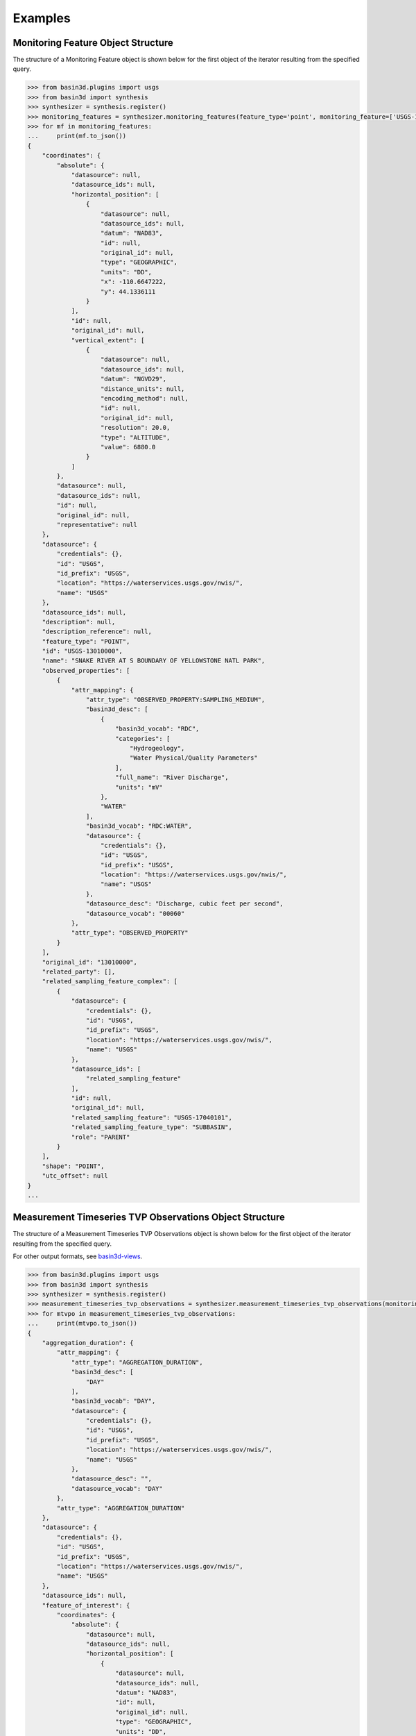 .. _basin3dexamples:

Examples
********

.. _monitoring_feature_object_example:

Monitoring Feature Object Structure
^^^^^^^^^^^^^^^^^^^^^^^^^^^^^^^^^^^

The structure of a Monitoring Feature object is shown below for the first object of the iterator resulting from the specified query.

.. code-block::

    >>> from basin3d.plugins import usgs
    >>> from basin3d import synthesis
    >>> synthesizer = synthesis.register()
    >>> monitoring_features = synthesizer.monitoring_features(feature_type='point', monitoring_feature=['USGS-13010000', 'USGS-385508107021201', (-106.7, 38.9, -106.5, 39.0), (-90.6, 34.4, -90.5, 34.6)])
    >>> for mf in monitoring_features:
    ...     print(mf.to_json())
    {
        "coordinates": {
            "absolute": {
                "datasource": null,
                "datasource_ids": null,
                "horizontal_position": [
                    {
                        "datasource": null,
                        "datasource_ids": null,
                        "datum": "NAD83",
                        "id": null,
                        "original_id": null,
                        "type": "GEOGRAPHIC",
                        "units": "DD",
                        "x": -110.6647222,
                        "y": 44.1336111
                    }
                ],
                "id": null,
                "original_id": null,
                "vertical_extent": [
                    {
                        "datasource": null,
                        "datasource_ids": null,
                        "datum": "NGVD29",
                        "distance_units": null,
                        "encoding_method": null,
                        "id": null,
                        "original_id": null,
                        "resolution": 20.0,
                        "type": "ALTITUDE",
                        "value": 6880.0
                    }
                ]
            },
            "datasource": null,
            "datasource_ids": null,
            "id": null,
            "original_id": null,
            "representative": null
        },
        "datasource": {
            "credentials": {},
            "id": "USGS",
            "id_prefix": "USGS",
            "location": "https://waterservices.usgs.gov/nwis/",
            "name": "USGS"
        },
        "datasource_ids": null,
        "description": null,
        "description_reference": null,
        "feature_type": "POINT",
        "id": "USGS-13010000",
        "name": "SNAKE RIVER AT S BOUNDARY OF YELLOWSTONE NATL PARK",
        "observed_properties": [
            {
                "attr_mapping": {
                    "attr_type": "OBSERVED_PROPERTY:SAMPLING_MEDIUM",
                    "basin3d_desc": [
                        {
                            "basin3d_vocab": "RDC",
                            "categories": [
                                "Hydrogeology",
                                "Water Physical/Quality Parameters"
                            ],
                            "full_name": "River Discharge",
                            "units": "mV"
                        },
                        "WATER"
                    ],
                    "basin3d_vocab": "RDC:WATER",
                    "datasource": {
                        "credentials": {},
                        "id": "USGS",
                        "id_prefix": "USGS",
                        "location": "https://waterservices.usgs.gov/nwis/",
                        "name": "USGS"
                    },
                    "datasource_desc": "Discharge, cubic feet per second",
                    "datasource_vocab": "00060"
                },
                "attr_type": "OBSERVED_PROPERTY"
            }
        ],
        "original_id": "13010000",
        "related_party": [],
        "related_sampling_feature_complex": [
            {
                "datasource": {
                    "credentials": {},
                    "id": "USGS",
                    "id_prefix": "USGS",
                    "location": "https://waterservices.usgs.gov/nwis/",
                    "name": "USGS"
                },
                "datasource_ids": [
                    "related_sampling_feature"
                ],
                "id": null,
                "original_id": null,
                "related_sampling_feature": "USGS-17040101",
                "related_sampling_feature_type": "SUBBASIN",
                "role": "PARENT"
            }
        ],
        "shape": "POINT",
        "utc_offset": null
    }
    ...

.. _measurement_timeseries_tvp_object_example:

Measurement Timeseries TVP Observations Object Structure
^^^^^^^^^^^^^^^^^^^^^^^^^^^^^^^^^^^^^^^^^^^^^^^^^^^^^^^^

The structure of a Measurement Timeseries TVP Observations object is shown below for the first object of the iterator resulting from the specified query.

For other output formats, see `basin3d-views <https://github.com/BASIN-3D/basin3d-views>`_.

.. code-block::

    >>> from basin3d.plugins import usgs
    >>> from basin3d import synthesis
    >>> synthesizer = synthesis.register()
    >>> measurement_timeseries_tvp_observations = synthesizer.measurement_timeseries_tvp_observations(monitoring_feature=['USGS-09110990'], observed_property=['RDC'], start_date='2019-10-01', end_date='2019-10-05', datasource='USGS')
    >>> for mtvpo in measurement_timeseries_tvp_observations:
    ...     print(mtvpo.to_json())
    {
        "aggregation_duration": {
            "attr_mapping": {
                "attr_type": "AGGREGATION_DURATION",
                "basin3d_desc": [
                    "DAY"
                ],
                "basin3d_vocab": "DAY",
                "datasource": {
                    "credentials": {},
                    "id": "USGS",
                    "id_prefix": "USGS",
                    "location": "https://waterservices.usgs.gov/nwis/",
                    "name": "USGS"
                },
                "datasource_desc": "",
                "datasource_vocab": "DAY"
            },
            "attr_type": "AGGREGATION_DURATION"
        },
        "datasource": {
            "credentials": {},
            "id": "USGS",
            "id_prefix": "USGS",
            "location": "https://waterservices.usgs.gov/nwis/",
            "name": "USGS"
        },
        "datasource_ids": null,
        "feature_of_interest": {
            "coordinates": {
                "absolute": {
                    "datasource": null,
                    "datasource_ids": null,
                    "horizontal_position": [
                        {
                            "datasource": null,
                            "datasource_ids": null,
                            "datum": "NAD83",
                            "id": null,
                            "original_id": null,
                            "type": "GEOGRAPHIC",
                            "units": "DD",
                            "x": -107.0597722,
                            "y": 38.85665
                        }
                    ],
                    "id": null,
                    "original_id": null,
                    "vertical_extent": [
                        {
                            "datasource": null,
                            "datasource_ids": null,
                            "datum": "NAVD88",
                            "distance_units": null,
                            "encoding_method": null,
                            "id": null,
                            "original_id": null,
                            "resolution": 4.3,
                            "type": "ALTITUDE",
                            "value": 9570.0
                        }
                    ]
                },
                "datasource": null,
                "datasource_ids": null,
                "id": null,
                "original_id": null,
                "representative": null
            },
            "datasource": {
                "credentials": {},
                "id": "USGS",
                "id_prefix": "USGS",
                "location": "https://waterservices.usgs.gov/nwis/",
                "name": "USGS"
            },
            "datasource_ids": null,
            "description": null,
            "description_reference": null,
            "feature_type": "POINT",
            "id": "USGS-09110990",
            "name": "ELK CREEK AT COAL CREEK ABV CRESTED BUTTE, CO",
            "observed_properties": [
                {
                    "attr_mapping": {
                        "attr_type": "OBSERVED_PROPERTY:SAMPLING_MEDIUM",
                        "basin3d_desc": [
                            {
                                "basin3d_vocab": "RDC",
                                "categories": [
                                    "Hydrogeology",
                                    "Water Physical/Quality Parameters"
                                ],
                                "full_name": "River Discharge",
                                "units": "mV"
                            },
                            "WATER"
                        ],
                        "basin3d_vocab": "RDC:WATER",
                        "datasource": {
                            "credentials": {},
                            "id": "USGS",
                            "id_prefix": "USGS",
                            "location": "https://waterservices.usgs.gov/nwis/",
                            "name": "USGS"
                        },
                        "datasource_desc": "Discharge, cubic feet per second",
                        "datasource_vocab": "00060"
                    },
                    "attr_type": "OBSERVED_PROPERTY"
                },
                {
                    "attr_mapping": {
                        "attr_type": "OBSERVED_PROPERTY",
                        "basin3d_desc": [],
                        "basin3d_vocab": "NOT_SUPPORTED",
                        "datasource": {
                            "credentials": {},
                            "id": "USGS",
                            "id_prefix": "USGS",
                            "location": "https://waterservices.usgs.gov/nwis/",
                            "name": "USGS"
                        },
                        "datasource_desc": "No mapping was found for datasource vocab: \"00065\" in datasource: \"USGS\".",
                        "datasource_vocab": "00065"
                    },
                    "attr_type": "OBSERVED_PROPERTY"
                }
            ],
            "original_id": "09110990",
            "related_party": [],
            "related_sampling_feature_complex": [
                {
                    "datasource": {
                        "credentials": {},
                        "id": "USGS",
                        "id_prefix": "USGS",
                        "location": "https://waterservices.usgs.gov/nwis/",
                        "name": "USGS"
                    },
                    "datasource_ids": [
                        "related_sampling_feature"
                    ],
                    "id": null,
                    "original_id": null,
                    "related_sampling_feature": "USGS-14020001",
                    "related_sampling_feature_type": "SUBBASIN",
                    "role": "PARENT"
                }
            ],
            "shape": "POINT",
            "utc_offset": null
        },
        "feature_of_interest_type": "POINT",
        "id": "USGS-09110990",
        "observed_property": {
            "attr_mapping": {
                "attr_type": "OBSERVED_PROPERTY:SAMPLING_MEDIUM",
                "basin3d_desc": [
                    {
                        "basin3d_vocab": "RDC",
                        "categories": [
                            "Hydrogeology",
                            "Water Physical/Quality Parameters"
                        ],
                        "full_name": "River Discharge",
                        "units": "mV"
                    },
                    "WATER"
                ],
                "basin3d_vocab": "RDC:WATER",
                "datasource": {
                    "credentials": {},
                    "id": "USGS",
                    "id_prefix": "USGS",
                    "location": "https://waterservices.usgs.gov/nwis/",
                    "name": "USGS"
                },
                "datasource_desc": "Discharge, cubic feet per second",
                "datasource_vocab": "00060"
            },
            "attr_type": "OBSERVED_PROPERTY"
        },
        "original_id": "09110990",
        "phenomenon_time": null,
        "result": {
            "datasource": {
                "credentials": {},
                "id": "USGS",
                "id_prefix": "USGS",
                "location": "https://waterservices.usgs.gov/nwis/",
                "name": "USGS"
            },
            "datasource_ids": null,
            "id": null,
            "original_id": null,
            "result_quality": [
                {
                    "attr_mapping": {
                        "attr_type": "RESULT_QUALITY",
                        "basin3d_desc": [
                            "VALIDATED"
                        ],
                        "basin3d_vocab": "VALIDATED",
                        "datasource": {
                            "credentials": {},
                            "id": "USGS",
                            "id_prefix": "USGS",
                            "location": "https://waterservices.usgs.gov/nwis/",
                            "name": "USGS"
                        },
                        "datasource_desc": "Approved for publication -- Processing and review completed.",
                        "datasource_vocab": "A"
                    },
                    "attr_type": "RESULT_QUALITY"
                },
                {
                    "attr_mapping": {
                        "attr_type": "RESULT_QUALITY",
                        "basin3d_desc": [
                            "VALIDATED"
                        ],
                        "basin3d_vocab": "VALIDATED",
                        "datasource": {
                            "credentials": {},
                            "id": "USGS",
                            "id_prefix": "USGS",
                            "location": "https://waterservices.usgs.gov/nwis/",
                            "name": "USGS"
                        },
                        "datasource_desc": "Approved for publication -- Processing and review completed.",
                        "datasource_vocab": "A"
                    },
                    "attr_type": "RESULT_QUALITY"
                },
                {
                    "attr_mapping": {
                        "attr_type": "RESULT_QUALITY",
                        "basin3d_desc": [
                            "VALIDATED"
                        ],
                        "basin3d_vocab": "VALIDATED",
                        "datasource": {
                            "credentials": {},
                            "id": "USGS",
                            "id_prefix": "USGS",
                            "location": "https://waterservices.usgs.gov/nwis/",
                            "name": "USGS"
                        },
                        "datasource_desc": "Approved for publication -- Processing and review completed.",
                        "datasource_vocab": "A"
                    },
                    "attr_type": "RESULT_QUALITY"
                },
                {
                    "attr_mapping": {
                        "attr_type": "RESULT_QUALITY",
                        "basin3d_desc": [
                            "VALIDATED"
                        ],
                        "basin3d_vocab": "VALIDATED",
                        "datasource": {
                            "credentials": {},
                            "id": "USGS",
                            "id_prefix": "USGS",
                            "location": "https://waterservices.usgs.gov/nwis/",
                            "name": "USGS"
                        },
                        "datasource_desc": "Approved for publication -- Processing and review completed.",
                        "datasource_vocab": "A"
                    },
                    "attr_type": "RESULT_QUALITY"
                },
                {
                    "attr_mapping": {
                        "attr_type": "RESULT_QUALITY",
                        "basin3d_desc": [
                            "VALIDATED"
                        ],
                        "basin3d_vocab": "VALIDATED",
                        "datasource": {
                            "credentials": {},
                            "id": "USGS",
                            "id_prefix": "USGS",
                            "location": "https://waterservices.usgs.gov/nwis/",
                            "name": "USGS"
                        },
                        "datasource_desc": "Approved for publication -- Processing and review completed.",
                        "datasource_vocab": "A"
                    },
                    "attr_type": "RESULT_QUALITY"
                }
            ],
            "value": [
                [
                    "2019-10-01T00:00:00.000",
                    0.01076040186
                ],
                [
                    "2019-10-02T00:00:00.000",
                    0.01047723339
                ],
                [
                    "2019-10-03T00:00:00.000",
                    0.010194064919999999
                ],
                [
                    "2019-10-04T00:00:00.000",
                    0.01076040186
                ],
                [
                    "2019-10-05T00:00:00.000",
                    0.010194064919999999
                ]
            ]
        },
        "result_quality": [
            {
                "attr_mapping": {
                    "attr_type": "RESULT_QUALITY",
                    "basin3d_desc": [
                        "VALIDATED"
                    ],
                    "basin3d_vocab": "VALIDATED",
                    "datasource": {
                        "credentials": {},
                        "id": "USGS",
                        "id_prefix": "USGS",
                        "location": "https://waterservices.usgs.gov/nwis/",
                        "name": "USGS"
                    },
                    "datasource_desc": "Approved for publication -- Processing and review completed.",
                    "datasource_vocab": "A"
                },
                "attr_type": "RESULT_QUALITY"
            }
        ],
        "sampling_medium": {
            "attr_mapping": {
                "attr_type": "OBSERVED_PROPERTY:SAMPLING_MEDIUM",
                "basin3d_desc": [
                    {
                        "basin3d_vocab": "RDC",
                        "categories": [
                            "Hydrogeology",
                            "Water Physical/Quality Parameters"
                        ],
                        "full_name": "River Discharge",
                        "units": "mV"
                    },
                    "WATER"
                ],
                "basin3d_vocab": "RDC:WATER",
                "datasource": {
                    "credentials": {},
                    "id": "USGS",
                    "id_prefix": "USGS",
                    "location": "https://waterservices.usgs.gov/nwis/",
                    "name": "USGS"
                },
                "datasource_desc": "Discharge, cubic feet per second",
                "datasource_vocab": "00060"
            },
            "attr_type": "SAMPLING_MEDIUM"
        },
        "statistic": {
            "attr_mapping": {
                "attr_type": "STATISTIC",
                "basin3d_desc": [
                    "MEAN"
                ],
                "basin3d_vocab": "MEAN",
                "datasource": {
                    "credentials": {},
                    "id": "USGS",
                    "id_prefix": "USGS",
                    "location": "https://waterservices.usgs.gov/nwis/",
                    "name": "USGS"
                },
                "datasource_desc": "",
                "datasource_vocab": "00003"
            },
            "attr_type": "STATISTIC"
        },
        "time_reference_position": "MIDDLE",
        "type": "MEASUREMENT_TVP_TIMESERIES",
        "unit_of_measurement": "m^3/s",
        "utc_offset": -7
    }


